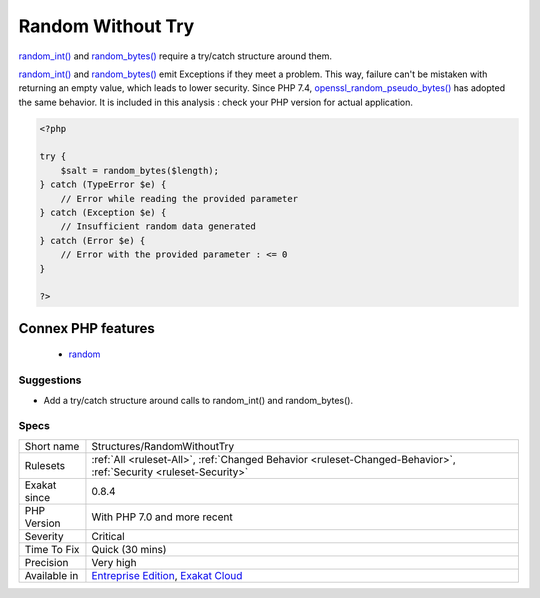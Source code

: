 .. _structures-randomwithouttry:

.. _random-without-try:

Random Without Try
++++++++++++++++++

.. meta::
	:description:
		Random Without Try: random_int() and random_bytes() require a try/catch structure around them.
	:twitter:card: summary_large_image
	:twitter:site: @exakat
	:twitter:title: Random Without Try
	:twitter:description: Random Without Try: random_int() and random_bytes() require a try/catch structure around them
	:twitter:creator: @exakat
	:twitter:image:src: https://www.exakat.io/wp-content/uploads/2020/06/logo-exakat.png
	:og:image: https://www.exakat.io/wp-content/uploads/2020/06/logo-exakat.png
	:og:title: Random Without Try
	:og:type: article
	:og:description: random_int() and random_bytes() require a try/catch structure around them
	:og:url: https://php-tips.readthedocs.io/en/latest/tips/Structures/RandomWithoutTry.html
	:og:locale: en
`random_int() <https://www.php.net/random_int>`_ and `random_bytes() <https://www.php.net/random_bytes>`_ require a try/catch structure around them.

`random_int() <https://www.php.net/random_int>`_ and `random_bytes() <https://www.php.net/random_bytes>`_ emit Exceptions if they meet a problem. This way, failure can't be mistaken with returning an empty value, which leads to lower security. 
Since PHP 7.4, `openssl_random_pseudo_bytes() <https://www.php.net/openssl_random_pseudo_bytes>`_ has adopted the same behavior. It is included in this analysis : check your PHP version for actual application.

.. code-block:: php
   
   <?php
   
   try {
       $salt = random_bytes($length);
   } catch (TypeError $e) {
       // Error while reading the provided parameter
   } catch (Exception $e) {
       // Insufficient random data generated
   } catch (Error $e) {
       // Error with the provided parameter : <= 0
   }
   
   ?>
Connex PHP features
-------------------

  + `random <https://php-dictionary.readthedocs.io/en/latest/dictionary/random.ini.html>`_


Suggestions
___________

* Add a try/catch structure around calls to random_int() and random_bytes().




Specs
_____

+--------------+-------------------------------------------------------------------------------------------------------------------------+
| Short name   | Structures/RandomWithoutTry                                                                                             |
+--------------+-------------------------------------------------------------------------------------------------------------------------+
| Rulesets     | :ref:`All <ruleset-All>`, :ref:`Changed Behavior <ruleset-Changed-Behavior>`, :ref:`Security <ruleset-Security>`        |
+--------------+-------------------------------------------------------------------------------------------------------------------------+
| Exakat since | 0.8.4                                                                                                                   |
+--------------+-------------------------------------------------------------------------------------------------------------------------+
| PHP Version  | With PHP 7.0 and more recent                                                                                            |
+--------------+-------------------------------------------------------------------------------------------------------------------------+
| Severity     | Critical                                                                                                                |
+--------------+-------------------------------------------------------------------------------------------------------------------------+
| Time To Fix  | Quick (30 mins)                                                                                                         |
+--------------+-------------------------------------------------------------------------------------------------------------------------+
| Precision    | Very high                                                                                                               |
+--------------+-------------------------------------------------------------------------------------------------------------------------+
| Available in | `Entreprise Edition <https://www.exakat.io/entreprise-edition>`_, `Exakat Cloud <https://www.exakat.io/exakat-cloud/>`_ |
+--------------+-------------------------------------------------------------------------------------------------------------------------+


